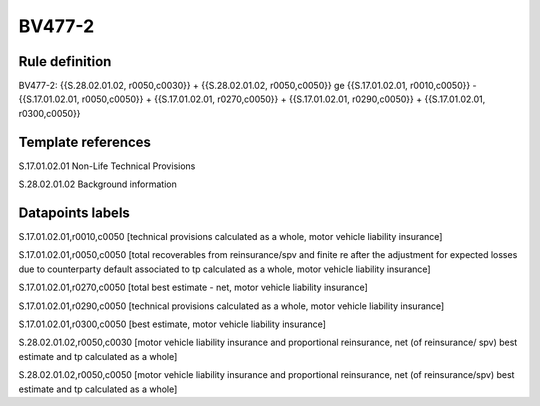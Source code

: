 =======
BV477-2
=======

Rule definition
---------------

BV477-2: {{S.28.02.01.02, r0050,c0030}} + {{S.28.02.01.02, r0050,c0050}} ge {{S.17.01.02.01, r0010,c0050}} - {{S.17.01.02.01, r0050,c0050}} + {{S.17.01.02.01, r0270,c0050}} + {{S.17.01.02.01, r0290,c0050}} + {{S.17.01.02.01, r0300,c0050}}


Template references
-------------------

S.17.01.02.01 Non-Life Technical Provisions

S.28.02.01.02 Background information


Datapoints labels
-----------------

S.17.01.02.01,r0010,c0050 [technical provisions calculated as a whole, motor vehicle liability insurance]

S.17.01.02.01,r0050,c0050 [total recoverables from reinsurance/spv and finite re after the adjustment for expected losses due to counterparty default associated to tp calculated as a whole, motor vehicle liability insurance]

S.17.01.02.01,r0270,c0050 [total best estimate - net, motor vehicle liability insurance]

S.17.01.02.01,r0290,c0050 [technical provisions calculated as a whole, motor vehicle liability insurance]

S.17.01.02.01,r0300,c0050 [best estimate, motor vehicle liability insurance]

S.28.02.01.02,r0050,c0030 [motor vehicle liability insurance and proportional reinsurance, net (of reinsurance/ spv) best estimate and tp calculated as a whole]

S.28.02.01.02,r0050,c0050 [motor vehicle liability insurance and proportional reinsurance, net (of reinsurance/spv) best estimate and tp calculated as a whole]



